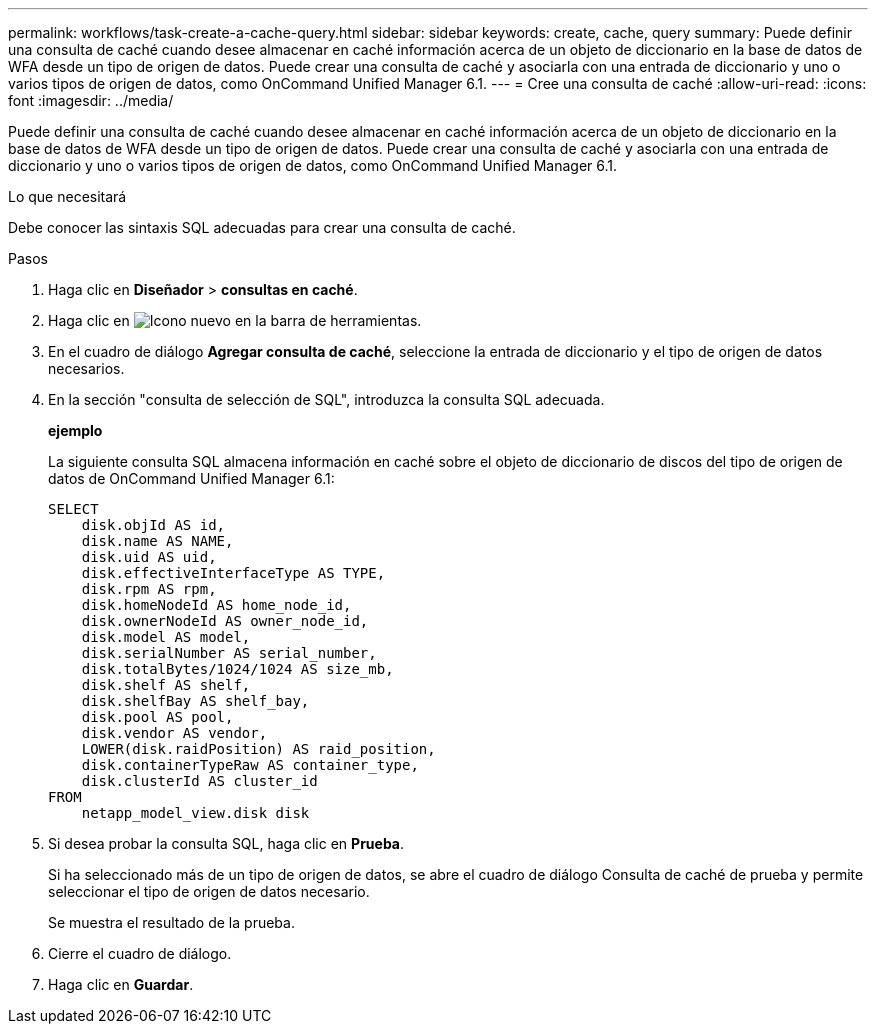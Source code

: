 ---
permalink: workflows/task-create-a-cache-query.html 
sidebar: sidebar 
keywords: create, cache, query 
summary: Puede definir una consulta de caché cuando desee almacenar en caché información acerca de un objeto de diccionario en la base de datos de WFA desde un tipo de origen de datos. Puede crear una consulta de caché y asociarla con una entrada de diccionario y uno o varios tipos de origen de datos, como OnCommand Unified Manager 6.1. 
---
= Cree una consulta de caché
:allow-uri-read: 
:icons: font
:imagesdir: ../media/


[role="lead"]
Puede definir una consulta de caché cuando desee almacenar en caché información acerca de un objeto de diccionario en la base de datos de WFA desde un tipo de origen de datos. Puede crear una consulta de caché y asociarla con una entrada de diccionario y uno o varios tipos de origen de datos, como OnCommand Unified Manager 6.1.

.Lo que necesitará
Debe conocer las sintaxis SQL adecuadas para crear una consulta de caché.

.Pasos
. Haga clic en *Diseñador* > *consultas en caché*.
. Haga clic en image:../media/new_wfa_icon.gif["Icono nuevo"] en la barra de herramientas.
. En el cuadro de diálogo *Agregar consulta de caché*, seleccione la entrada de diccionario y el tipo de origen de datos necesarios.
. En la sección "consulta de selección de SQL", introduzca la consulta SQL adecuada.
+
*ejemplo*

+
La siguiente consulta SQL almacena información en caché sobre el objeto de diccionario de discos del tipo de origen de datos de OnCommand Unified Manager 6.1:

+
[listing]
----
SELECT
    disk.objId AS id,
    disk.name AS NAME,
    disk.uid AS uid,
    disk.effectiveInterfaceType AS TYPE,
    disk.rpm AS rpm,
    disk.homeNodeId AS home_node_id,
    disk.ownerNodeId AS owner_node_id,
    disk.model AS model,
    disk.serialNumber AS serial_number,
    disk.totalBytes/1024/1024 AS size_mb,
    disk.shelf AS shelf,
    disk.shelfBay AS shelf_bay,
    disk.pool AS pool,
    disk.vendor AS vendor,
    LOWER(disk.raidPosition) AS raid_position,
    disk.containerTypeRaw AS container_type,
    disk.clusterId AS cluster_id
FROM
    netapp_model_view.disk disk
----
. Si desea probar la consulta SQL, haga clic en *Prueba*.
+
Si ha seleccionado más de un tipo de origen de datos, se abre el cuadro de diálogo Consulta de caché de prueba y permite seleccionar el tipo de origen de datos necesario.

+
Se muestra el resultado de la prueba.

. Cierre el cuadro de diálogo.
. Haga clic en *Guardar*.

